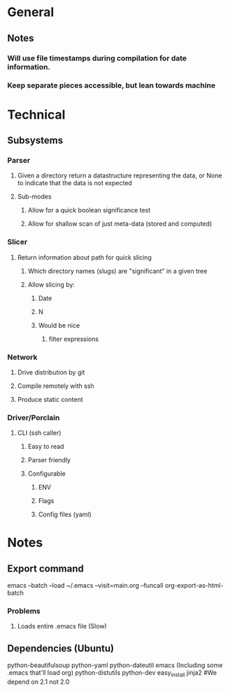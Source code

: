 * General
** Notes
*** Will use file timestamps during compilation for date information.
*** Keep separate pieces accessible, but lean towards machine  
* Technical
** Subsystems
*** Parser
**** Given a directory return a datastructure representing the data, or None to indicate that the data is not expected
**** Sub-modes
***** Allow for a quick boolean significance test
***** Allow for shallow scan of just meta-data (stored and computed) 
*** Slicer
**** Return information about path for quick slicing 
***** Which directory names (slugs) are "significant" in a given tree
***** Allow slicing by:
****** Date
****** N
****** Would be nice
******* filter expressions 
*** Network
**** Drive distribution by git
**** Compile remotely with ssh
**** Produce static content
*** Driver/Porclain
**** CLI (ssh caller)
***** Easy to read
***** Parser friendly
***** Configurable
****** ENV
****** Flags
****** Config files (yaml)
* Notes
** Export command
   emacs --batch --load ~/.emacs --visit=main.org --funcall org-export-as-html-batch
*** Problems
**** Loads entire .emacs file (Slow)   
** Dependencies (Ubuntu)
   python-beautifulsoup
   python-yaml
   python-dateutil
   emacs (Including some .emacs that'll load org)
   python-distutils
   python-dev
   easy_install jinja2 #We depend on 2.1 not 2.0
